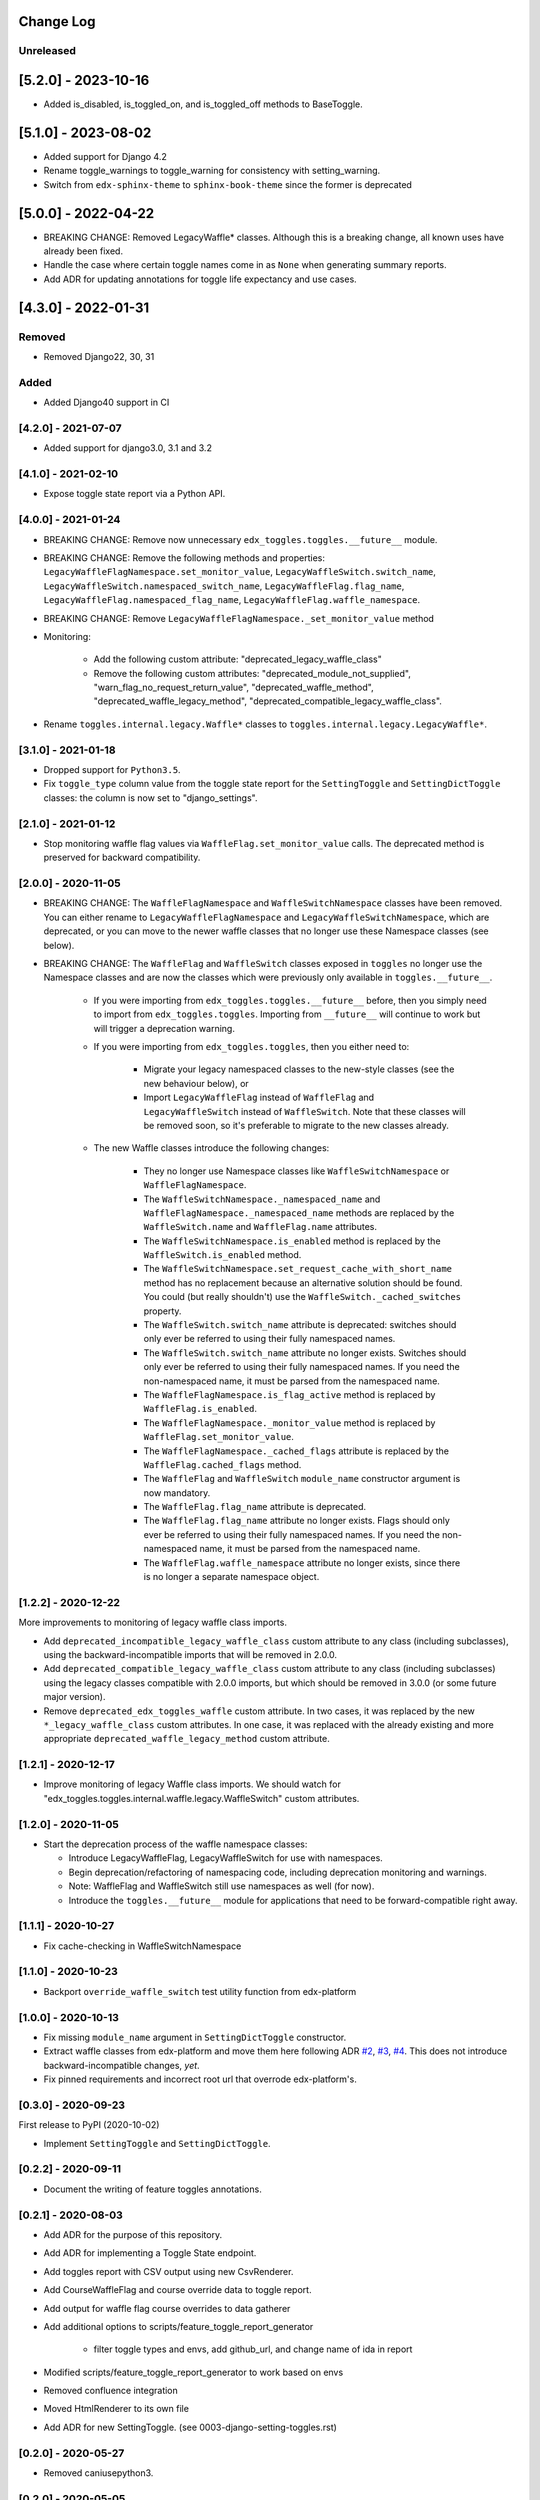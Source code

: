 Change Log
----------

..
   All enhancements and patches to edx_toggles will be documented
   in this file.  It adheres to the structure of https://keepachangelog.com/ ,
   but in reStructuredText instead of Markdown (for ease of incorporation into
   Sphinx documentation and the PyPI description).

   This project adheres to Semantic Versioning (https://semver.org/).

.. There should always be an "Unreleased" section for changes pending release.

Unreleased
~~~~~~~~~~

[5.2.0] - 2023-10-16
--------------------

* Added is_disabled, is_toggled_on, and is_toggled_off methods to BaseToggle.

[5.1.0] - 2023-08-02
--------------------

* Added support for Django 4.2
* Rename toggle_warnings to toggle_warning for consistency with setting_warning.
* Switch from ``edx-sphinx-theme`` to ``sphinx-book-theme`` since the former is
  deprecated

[5.0.0] - 2022-04-22
--------------------

* BREAKING CHANGE: Removed LegacyWaffle* classes. Although this is a breaking change, all known uses have already been fixed.
* Handle the case where certain toggle names come in as ``None`` when generating summary reports.
* Add ADR for updating annotations for toggle life expectancy and use cases.

[4.3.0] - 2022-01-31
--------------------

Removed
~~~~~~~

* Removed Django22, 30, 31

Added
~~~~~~~
* Added Django40 support in CI

[4.2.0] - 2021-07-07
~~~~~~~~~~~~~~~~~~~~

* Added support for django3.0, 3.1 and 3.2

[4.1.0] - 2021-02-10
~~~~~~~~~~~~~~~~~~~~

* Expose toggle state report via a Python API.

[4.0.0] - 2021-01-24
~~~~~~~~~~~~~~~~~~~~

* BREAKING CHANGE: Remove now unnecessary ``edx_toggles.toggles.__future__`` module.
* BREAKING CHANGE: Remove the following methods and properties: ``LegacyWaffleFlagNamespace.set_monitor_value``,  ``LegacyWaffleSwitch.switch_name``, ``LegacyWaffleSwitch.namespaced_switch_name``, ``LegacyWaffleFlag.flag_name``, ``LegacyWaffleFlag.namespaced_flag_name``, ``LegacyWaffleFlag.waffle_namespace``.
* BREAKING CHANGE: Remove ``LegacyWaffleFlagNamespace._set_monitor_value`` method
* Monitoring:

    * Add the following custom attribute: "deprecated_legacy_waffle_class"
    * Remove the following custom attributes: "deprecated_module_not_supplied", "warn_flag_no_request_return_value", "deprecated_waffle_method", "deprecated_waffle_legacy_method", "deprecated_compatible_legacy_waffle_class".
* Rename ``toggles.internal.legacy.Waffle*`` classes to ``toggles.internal.legacy.LegacyWaffle*``.

[3.1.0] - 2021-01-18
~~~~~~~~~~~~~~~~~~~~

* Dropped support for ``Python3.5``.
* Fix ``toggle_type`` column value from the toggle state report for the ``SettingToggle`` and ``SettingDictToggle`` classes: the column is now set to "django_settings".

[2.1.0] - 2021-01-12
~~~~~~~~~~~~~~~~~~~~

* Stop monitoring waffle flag values via ``WaffleFlag.set_monitor_value`` calls. The deprecated method is preserved for backward compatibility.


[2.0.0] - 2020-11-05
~~~~~~~~~~~~~~~~~~~~

* BREAKING CHANGE: The ``WaffleFlagNamespace`` and ``WaffleSwitchNamespace`` classes have been removed. You can either rename to ``LegacyWaffleFlagNamespace`` and ``LegacyWaffleSwitchNamespace``, which are deprecated, or you can move to the newer waffle classes that no longer use these Namespace classes (see below).
* BREAKING CHANGE: The ``WaffleFlag`` and ``WaffleSwitch`` classes exposed in ``toggles`` no longer use the Namespace classes and are now the classes which were previously only available in ``toggles.__future__``.

    * If you were importing from ``edx_toggles.toggles.__future__`` before, then you simply need to import from ``edx_toggles.toggles``. Importing from ``__future__`` will continue to work but will trigger a deprecation warning.
    * If you were importing from ``edx_toggles.toggles``, then you either need to:

        * Migrate your legacy namespaced classes to the new-style classes (see the new behaviour below), or
        * Import ``LegacyWaffleFlag`` instead of ``WaffleFlag`` and ``LegacyWaffleSwitch`` instead of ``WaffleSwitch``. Note that these classes will be removed soon, so it's preferable to migrate to the new classes already.

    * The new Waffle classes introduce the following changes:

        * They no longer use Namespace classes like ``WaffleSwitchNamespace`` or ``WaffleFlagNamespace``.
        * The ``WaffleSwitchNamespace._namespaced_name`` and ``WaffleFlagNamespace._namespaced_name`` methods are replaced by the ``WaffleSwitch.name`` and ``WaffleFlag.name`` attributes.
        * The ``WaffleSwitchNamespace.is_enabled`` method is replaced by the ``WaffleSwitch.is_enabled`` method.
        * The ``WaffleSwitchNamespace.set_request_cache_with_short_name`` method has no replacement because an alternative solution should be found.  You could (but really shouldn't) use the ``WaffleSwitch._cached_switches`` property.
        * The ``WaffleSwitch.switch_name`` attribute is deprecated: switches should only ever be referred to using their fully namespaced names.
        * The ``WaffleSwitch.switch_name`` attribute no longer exists. Switches should only ever be referred to using their fully namespaced names.  If you need the non-namespaced name, it must be parsed from the namespaced name.
        * The ``WaffleFlagNamespace.is_flag_active`` method is replaced by ``WaffleFlag.is_enabled``.
        * The ``WaffleFlagNamespace._monitor_value`` method is replaced by ``WaffleFlag.set_monitor_value``.
        * The ``WaffleFlagNamespace._cached_flags`` attribute is replaced by the ``WaffleFlag.cached_flags`` method.
        * The ``WaffleFlag`` and ``WaffleSwitch`` ``module_name`` constructor argument is now mandatory.
        * The ``WaffleFlag.flag_name`` attribute is deprecated.
        * The ``WaffleFlag.flag_name`` attribute no longer exists. Flags should only ever be referred to using their fully namespaced names.  If you need the non-namespaced name, it must be parsed from the namespaced name.
        * The ``WaffleFlag.waffle_namespace`` attribute no longer exists, since there is no longer a separate namespace object.

[1.2.2] - 2020-12-22
~~~~~~~~~~~~~~~~~~~~

More improvements to monitoring of legacy waffle class imports.

* Add ``deprecated_incompatible_legacy_waffle_class`` custom attribute to any class (including subclasses), using the backward-incompatible imports that will be removed in 2.0.0.
* Add ``deprecated_compatible_legacy_waffle_class`` custom attribute to any class (including subclasses) using the legacy classes compatible with 2.0.0 imports, but which should be removed in 3.0.0 (or some future major version).
* Remove ``deprecated_edx_toggles_waffle`` custom attribute. In two cases, it was replaced by the new ``*_legacy_waffle_class`` custom attributes.  In one case, it was replaced with the already existing and more appropriate ``deprecated_waffle_legacy_method`` custom attribute.

[1.2.1] - 2020-12-17
~~~~~~~~~~~~~~~~~~~~

* Improve monitoring of legacy Waffle class imports. We should watch for "edx_toggles.toggles.internal.waffle.legacy.WaffleSwitch" custom attributes.

[1.2.0] - 2020-11-05
~~~~~~~~~~~~~~~~~~~~

* Start the deprecation process of the waffle namespace classes:

  * Introduce LegacyWaffleFlag, LegacyWaffleSwitch for use with namespaces.
  * Begin deprecation/refactoring of namespacing code, including deprecation monitoring and warnings.
  * Note: WaffleFlag and WaffleSwitch still use namespaces as well (for now).
  * Introduce the ``toggles.__future__`` module for applications that need to be forward-compatible right away.

[1.1.1] - 2020-10-27
~~~~~~~~~~~~~~~~~~~~

* Fix cache-checking in WaffleSwitchNamespace

[1.1.0] - 2020-10-23
~~~~~~~~~~~~~~~~~~~~

* Backport ``override_waffle_switch`` test utility function from edx-platform

[1.0.0] - 2020-10-13
~~~~~~~~~~~~~~~~~~~~

* Fix missing ``module_name`` argument in ``SettingDictToggle`` constructor.
* Extract waffle classes from edx-platform and move them here following ADR `#2 <docs/decisions/0002-application-toggle-state.rst>`__, `#3 <docs/decisions/0003-django-setting-toggles.rst>`__, `#4 <docs/decisions/0004-toggle-api.rst>`__. This does not introduce backward-incompatible changes, *yet*.
* Fix pinned requirements and incorrect root url that overrode edx-platform's.

[0.3.0] - 2020-09-23
~~~~~~~~~~~~~~~~~~~~

First release to PyPI (2020-10-02)

* Implement ``SettingToggle`` and ``SettingDictToggle``.

[0.2.2] - 2020-09-11
~~~~~~~~~~~~~~~~~~~~

* Document the writing of feature toggles annotations.

[0.2.1] - 2020-08-03
~~~~~~~~~~~~~~~~~~~~

* Add ADR for the purpose of this repository.
* Add ADR for implementing a Toggle State endpoint.
* Add toggles report with CSV output using new CsvRenderer.
* Add CourseWaffleFlag and course override data to toggle report.
* Add output for waffle flag course overrides to data gatherer
* Add additional options to scripts/feature_toggle_report_generator

    * filter toggle types and envs, add github_url, and change name of ida in report

* Modified scripts/feature_toggle_report_generator to work based on envs
* Removed confluence integration
* Moved HtmlRenderer to its own file
* Add ADR for new SettingToggle. (see 0003-django-setting-toggles.rst)

[0.2.0] - 2020-05-27
~~~~~~~~~~~~~~~~~~~~

* Removed caniusepython3.

[0.2.0] - 2020-05-05
~~~~~~~~~~~~~~~~~~~~

* Added support for python 3.8 and dropped support Django versions older than 2.2

[0.1.0] - 2019-04-08
~~~~~~~~~~~~~~~~~~~~~~~~~~~~~~~~~~~~~~~~~~~~~~~~

* Initial version
